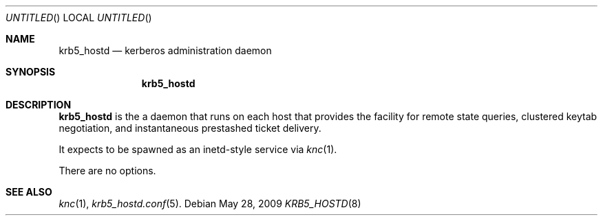 .\"
.\"
.\" Blame: Roland Dowdeswell <elric@imrryr.org>
.Dd May 28, 2009
.Os
.Dt KRB5_HOSTD 8
.Sh NAME
.Nm krb5_hostd
.Nd kerberos administration daemon
.Sh SYNOPSIS
.Nm
.Sh DESCRIPTION
.Nm
is the a daemon that runs on each host that provides the facility
for remote state queries, clustered keytab negotiation, and
instantaneous prestashed ticket delivery.
.Pp
It expects to be spawned as an inetd-style service via
.Xr knc 1 .
.Pp
There are no options.
.Sh SEE ALSO
.Xr knc 1 ,
.Xr krb5_hostd.conf 5 .
